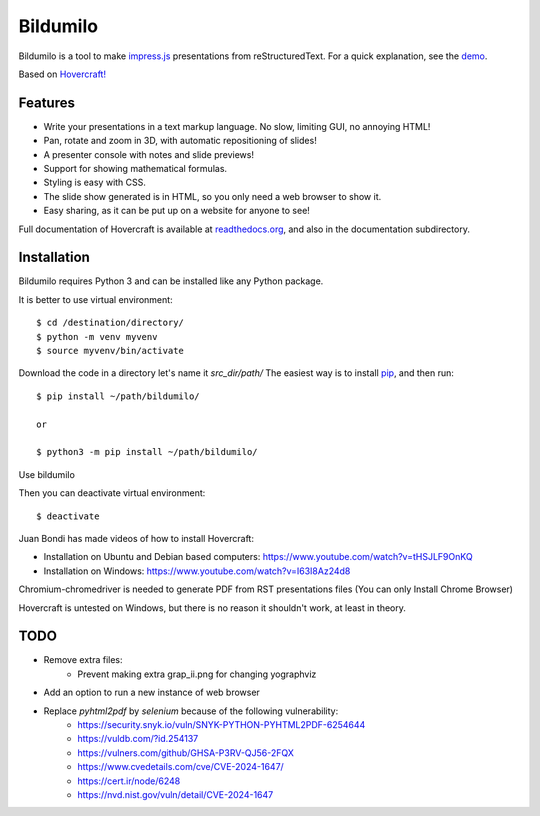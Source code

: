 Bildumilo
=========
Bildumilo is a tool to make impress.js_ presentations from
reStructuredText. For a quick explanation, see the demo_.

Based on `Hovercraft! <https://github.com/regebro/hovercraft>`_

Features
--------
* Write your presentations in a text markup language. No slow, limiting GUI, no annoying HTML!
* Pan, rotate and zoom in 3D, with automatic repositioning of slides!
* A presenter console with notes and slide previews!
* Support for showing mathematical formulas.
* Styling is easy with CSS.
* The slide show generated is in HTML, so you only need a web browser to show it.
* Easy sharing, as it can be put up on a website for anyone to see!

Full documentation of Hovercraft is available at readthedocs.org_, and also in the
documentation subdirectory.

Installation
------------
Bildumilo requires Python 3 and can be installed like any Python package.

It is better to use virtual environment::

    $ cd /destination/directory/
    $ python -m venv myvenv
    $ source myvenv/bin/activate

Download the code in a directory let's name it `src_dir/path/`
The easiest way is to install pip_, and then run::

    $ pip install ~/path/bildumilo/
    
    or
    
    $ python3 -m pip install ~/path/bildumilo/

Use bildumilo

Then you can deactivate virtual environment::

    $ deactivate

Juan Bondi has made videos of how to install Hovercraft:

* Installation on Ubuntu and Debian based computers: https://www.youtube.com/watch?v=tHSJLF9OnKQ
* Installation on Windows: https://www.youtube.com/watch?v=I63I8Az24d8

Chromium-chromedriver is needed to generate PDF from RST presentations files (You can only Install Chrome Browser)

Hovercraft is untested on Windows, but there is no reason it shouldn't work, at least in theory.

TODO
----
* Remove extra files:
    * Prevent making extra grap_ii.png for changing yographviz
* Add an option to run a new instance of web browser
* Replace `pyhtml2pdf` by `selenium` because of the following vulnerability:
    * https://security.snyk.io/vuln/SNYK-PYTHON-PYHTML2PDF-6254644
    * https://vuldb.com/?id.254137
    * https://vulners.com/github/GHSA-P3RV-QJ56-2FQX
    * https://www.cvedetails.com/cve/CVE-2024-1647/
    * https://cert.ir/node/6248
    * https://nvd.nist.gov/vuln/detail/CVE-2024-1647

.. _impress.js: http://github.com/bartaz/impress.js
.. _demo: https://regebro.github.io/hovercraft
.. _readthedocs.org: https://hovercraft.readthedocs.io/
.. _pip: http://www.pip-installer.org/en/latest/
